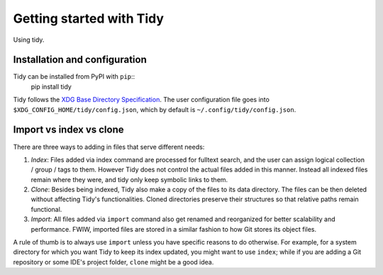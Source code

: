 Getting started with Tidy
=========================

Using tidy.

Installation and configuration
------------------------------

Tidy can be installed from PyPI with ``pip``::
  pip install tidy

Tidy follows the `XDG Base Directory Specification
<https://specifications.freedesktop.org/basedir-spec/basedir-spec-latest.html>`_.
The user configuration file goes into ``$XDG_CONFIG_HOME/tidy/config.json``, which
by default is ``~/.config/tidy/config.json``.

Import vs index vs clone
------------------------

There are three ways to adding in files that serve different needs:

1. *Index*:
   Files added via index command are processed for fulltext search, and the user
   can assign logical collection / group / tags to them. However Tidy does not
   control the actual files added in this manner.
   Instead all indexed files remain where they were, and tidy only keep symbolic
   links to them.

2. *Clone*:
   Besides being indexed, Tidy also make a copy of the files to its data directory.
   The files can be then deleted without affecting Tidy's functionalities.
   Cloned directories preserve their structures so that relative paths remain
   functional.

3. *Import*:
   All files added via ``import`` command also get renamed and reorganized for
   better scalability and performance. FWIW, imported files are stored in a
   similar fashion to how Git stores its object files.

A rule of thumb is to always use ``import`` unless you have specific reasons to
do otherwise. For example, for a system directory for which you want Tidy to
keep its index updated, you might want to use ``index``; while if you are adding
a Git repository or some IDE's project folder, ``clone`` might be a good idea.
